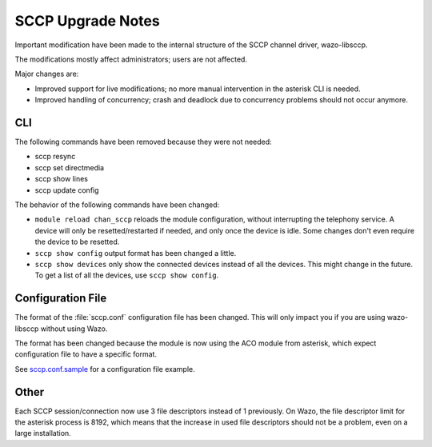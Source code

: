 ******************
SCCP Upgrade Notes
******************

Important modification have been made to the internal structure of the SCCP
channel driver, wazo-libsccp.

The modifications mostly affect administrators; users are not affected.

Major changes are:

* Improved support for live modifications; no more manual intervention in the
  asterisk CLI is needed.
* Improved handling of concurrency; crash and deadlock due to concurrency
  problems should not occur anymore.


CLI
===

The following commands have been removed because they were not needed:

* sccp resync
* sccp set directmedia
* sccp show lines
* sccp update config

The behavior of the following commands have been changed:

* ``module reload chan_sccp`` reloads the module configuration, without
  interrupting the telephony service.  A device will only be resetted/restarted
  if needed, and only once the device is idle. Some changes don't even require
  the device to be resetted.
* ``sccp show config`` output format has been changed a little.
* ``sccp show devices`` only show the connected devices instead of all the
  devices. This might change in the future. To get a list of all the devices,
  use ``sccp show config``.


Configuration File
==================

The format of the :file:`sccp.conf` configuration file has been changed. This
will only impact you if you are using wazo-libsccp without using Wazo.

The format has been changed because the module is now using the ACO module from
asterisk, which expect configuration file to have a specific format.

See `sccp.conf.sample`_ for a configuration file example.

.. _sccp.conf.sample: https://raw.github.com/wazo-pbx/wazo-libsccp/master/wazo-libsccp/configs/sccp.conf.sample


Other
=====

Each SCCP session/connection now use 3 file descriptors instead of 1 previously.
On Wazo, the file descriptor limit for the asterisk process is 8192, which
means that the increase in used file descriptors should not be a problem, even
on a large installation.
